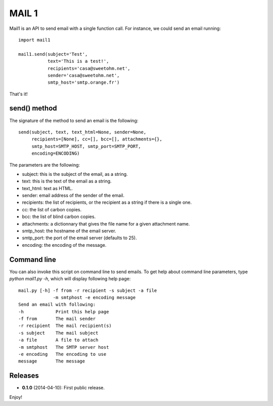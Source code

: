 ======
MAIL 1
======

Mail1 is an API to send email with a single function call. For instance, we could send an email running::

    import mail1
    
    mail1.send(subject='Test',
               text='This is a test!',    
               recipients='casa@sweetohm.net',
               sender='casa@sweetohm.net',
               smtp_host='smtp.orange.fr')

That's it!

send() method
=============

The signature of the method to send an email is the following::

    send(subject, text, text_html=None, sender=None,
         recipients=[None], cc=[], bcc=[], attachments={},
         smtp_host=SMTP_HOST, smtp_port=SMTP_PORT,
         encoding=ENCODING)

The parameters are the following:

- subject: this is the subject of the email, as a string.
- text: this is the text of the email as a string.
- text_html: text as HTML.
- sender: email address of the sender of the email.
- recipients: the list of recipients, or the recipient as a string if there is a single one.
- cc: the list of carbon copies.
- bcc: the list of blind carbon copies.
- attachments: a dictionnary that gives the file name for a given attachment name.
- smtp_host: the hostname of the email server.
- smtp_port: the port of the email server (defaults to 25).
- encoding: the encoding of the message.

Command line
============

You can also invoke this script on command line to send emails. To get help about command line parameters, type *python mail1.py -h*, which will display following help page::

  mail.py [-h] -f from -r recipient -s subject -a file 
               -m smtphost -e encoding message
  Send an email with following:
  -h            Print this help page
  -f from       The mail sender
  -r recipient  The mail recipient(s)
  -s subject    The mail subject
  -a file       A file to attach
  -m smtphost   The SMTP server host
  -e encoding   The encoding to use
  message       The message

Releases
========

- **0.1.0** (2014-04-10): First public release.

Enjoy!

